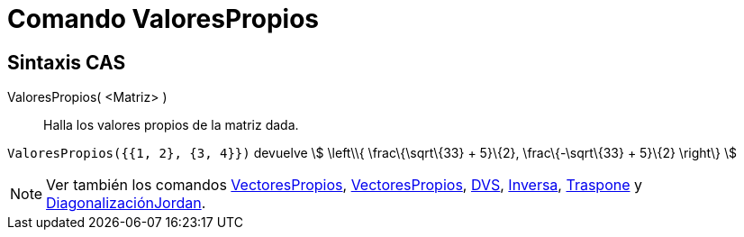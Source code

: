 = Comando ValoresPropios
ifdef::env-github[:imagesdir: /es/modules/ROOT/assets/images]

== Sintaxis CAS

ValoresPropios( <Matriz> )::
  Halla los valores propios de la matriz dada.

[EXAMPLE]
====

`++ValoresPropios({{1, 2}, {3, 4}})++` devuelve stem:[ \left\\{ \frac\{\sqrt\{33} + 5}\{2}, \frac\{-\sqrt\{33} + 5}\{2}
\right\} ]

====

[NOTE]
====

Ver también los comandos xref:/commands/VectoresPropios.adoc[VectoresPropios],
xref:/commands/VectoresPropios.adoc[VectoresPropios], xref:/commands/DVS.adoc[DVS],
xref:/commands/Inversa.adoc[Inversa], xref:/commands/Traspone.adoc[Traspone] y
xref:/commands/DiagonalizaciónJordan.adoc[DiagonalizaciónJordan].

====
